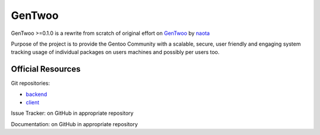 #######
GenTwoo
#######

GenTwoo >=0.1.0 is a rewrite from scratch of original effort on `GenTwoo
<https://github.com/naota/gentwoo>`_ by `naota <http://elisp.net/>`_

Purpose of the project is to provide the Gentoo Community with a
scalable, secure, user friendly and engaging system tracking usage of
individual packages on users machines and possibly per users too.

Official Resources
##################

Git repositories:

* `backend <https://github.com/gentoo/GenTwoo-backend>`_
* `client <https://github.com/gentoo/GenTwoo-client>`_

Issue Tracker: on GitHub in appropriate repository

Documentation: on GitHub in appropriate repository
